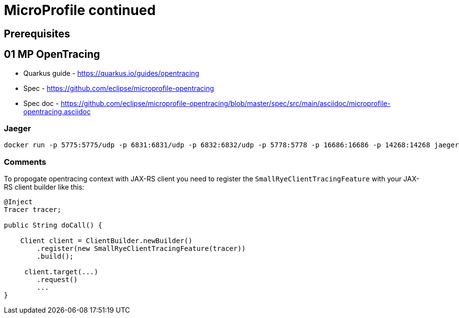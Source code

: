 = MicroProfile continued

== Prerequisites

==  01 MP OpenTracing

* Quarkus guide - https://quarkus.io/guides/opentracing
* Spec - https://github.com/eclipse/microprofile-opentracing
* Spec doc - https://github.com/eclipse/microprofile-opentracing/blob/master/spec/src/main/asciidoc/microprofile-opentracing.asciidoc

=== Jaeger

[source,bash]
----
docker run -p 5775:5775/udp -p 6831:6831/udp -p 6832:6832/udp -p 5778:5778 -p 16686:16686 -p 14268:14268 jaegertracing/all-in-one:latest
----

=== Comments

To propogate opentracing context with JAX-RS client you need to
register the `SmallRyeClientTracingFeature` with your JAX-RS client builder like this:

[source,java]
----
@Inject
Tracer tracer;

public String doCall() {

    Client client = ClientBuilder.newBuilder()
        .register(new SmallRyeClientTracingFeature(tracer))
        .build();

     client.target(...)
        .request()
        ...
}
----

